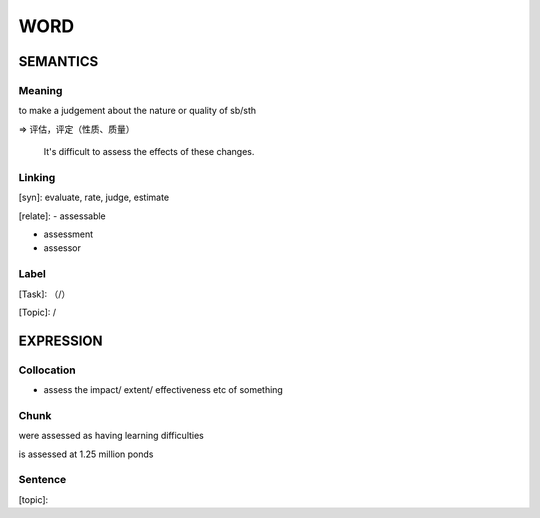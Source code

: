 WORD
=========


SEMANTICS
---------

Meaning
```````
to make a judgement about the nature or quality of sb/sth

=> 评估，评定（性质、质量）

    It's difficult to assess the effects of these changes.

Linking
```````
[syn]: evaluate, rate, judge, estimate

[relate]:
- assessable

- assessment

- assessor


Label
`````
[Task]: （/）

[Topic]:  /


EXPRESSION
----------


Collocation
```````````
- assess the impact/ extent/ effectiveness etc of something

Chunk
`````
were assessed as having learning difficulties

is assessed at 1.25 million ponds

Sentence
`````````
[topic]:

